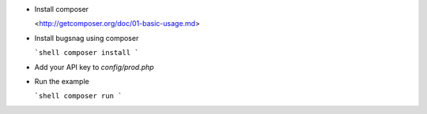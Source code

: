 -   Install composer

    <http://getcomposer.org/doc/01-basic-usage.md>

-   Install bugsnag using composer

    ```shell
    composer install
    ```

-   Add your API key to `config/prod.php`

-   Run the example

    ```shell
    composer run
    ```
